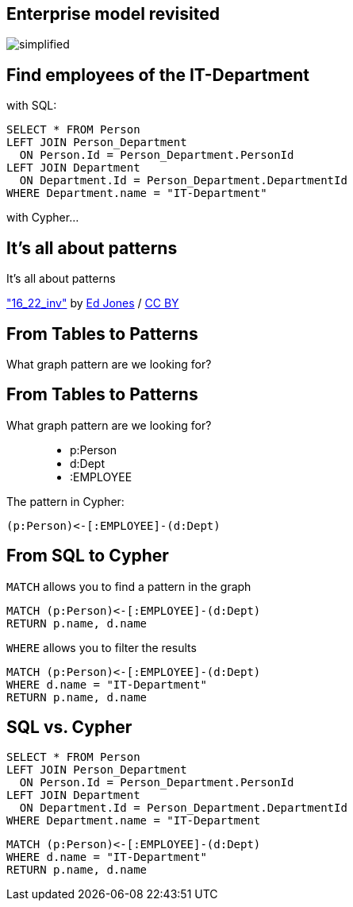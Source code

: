 == Enterprise model revisited

image::./diagrams/simplified.png[]

== Find employees of the IT-Department

[options="step"]
with SQL:

[options="step"]
[source,plsql]
----
SELECT * FROM Person
LEFT JOIN Person_Department 
  ON Person.Id = Person_Department.PersonId
LEFT JOIN Department 
  ON Department.Id = Person_Department.DepartmentId
WHERE Department.name = "IT-Department"
----


[options="step"]
with Cypher...

[canvas-image="./img/pattern.jpg"]
== It's all about patterns

[role="canvas-caption", position="center"]
It's all about patterns

[role="img-ref"]
https://www.flickr.com/photos/just-textures/14225505282["16_22_inv"] by 
https://www.flickr.com/photos/just-textures/[Ed Jones] / 
http://creativecommons.org/licenses/by/2.0/[CC BY]

== From Tables to Patterns

[options="step"]
What graph pattern are we looking for?

== From Tables to Patterns

What graph pattern are we looking for?


[options="step"]
++++
<figure class="graph-diagram">
  <ul class="graph-diagram-markup" data-internal-scale="1.47" data-external-scale="0.5">
    <li class="node" data-node-id="1" data-x="-676" data-y="-19">
      <span class="caption">p:Person</span>
    </li>
    <li class="node" data-node-id="2" data-x="221.7539520263672" data-y="-19">
      <span class="caption">d:Dept</span>
    </li>
    <li class="relationship" data-from="2" data-to="1">
      <span class="type">:EMPLOYEE</span>
    </li>
  </ul>
</figure>
++++

[options="step"]
The pattern in Cypher:

[options="step"]
[source,cypher]
----
(p:Person)<-[:EMPLOYEE]-(d:Dept)
----

== From SQL to Cypher

[options="step"]
`MATCH` allows you to find a pattern in the graph

[options="step"]
[source,cypher]
----
MATCH (p:Person)<-[:EMPLOYEE]-(d:Dept)
RETURN p.name, d.name
----

[options="step"]
`WHERE` allows you to filter the results

[options="step"]
[source,cypher]
----
MATCH (p:Person)<-[:EMPLOYEE]-(d:Dept)
WHERE d.name = "IT-Department"
RETURN p.name, d.name
----

== SQL vs. Cypher

[options="step"]
[source,plsql]
----
SELECT * FROM Person
LEFT JOIN Person_Department 
  ON Person.Id = Person_Department.PersonId
LEFT JOIN Department 
  ON Department.Id = Person_Department.DepartmentId
WHERE Department.name = "IT-Department
----

[options="step"]
[source,cypher]
----
MATCH (p:Person)<-[:EMPLOYEE]-(d:Dept)
WHERE d.name = "IT-Department"
RETURN p.name, d.name
----
